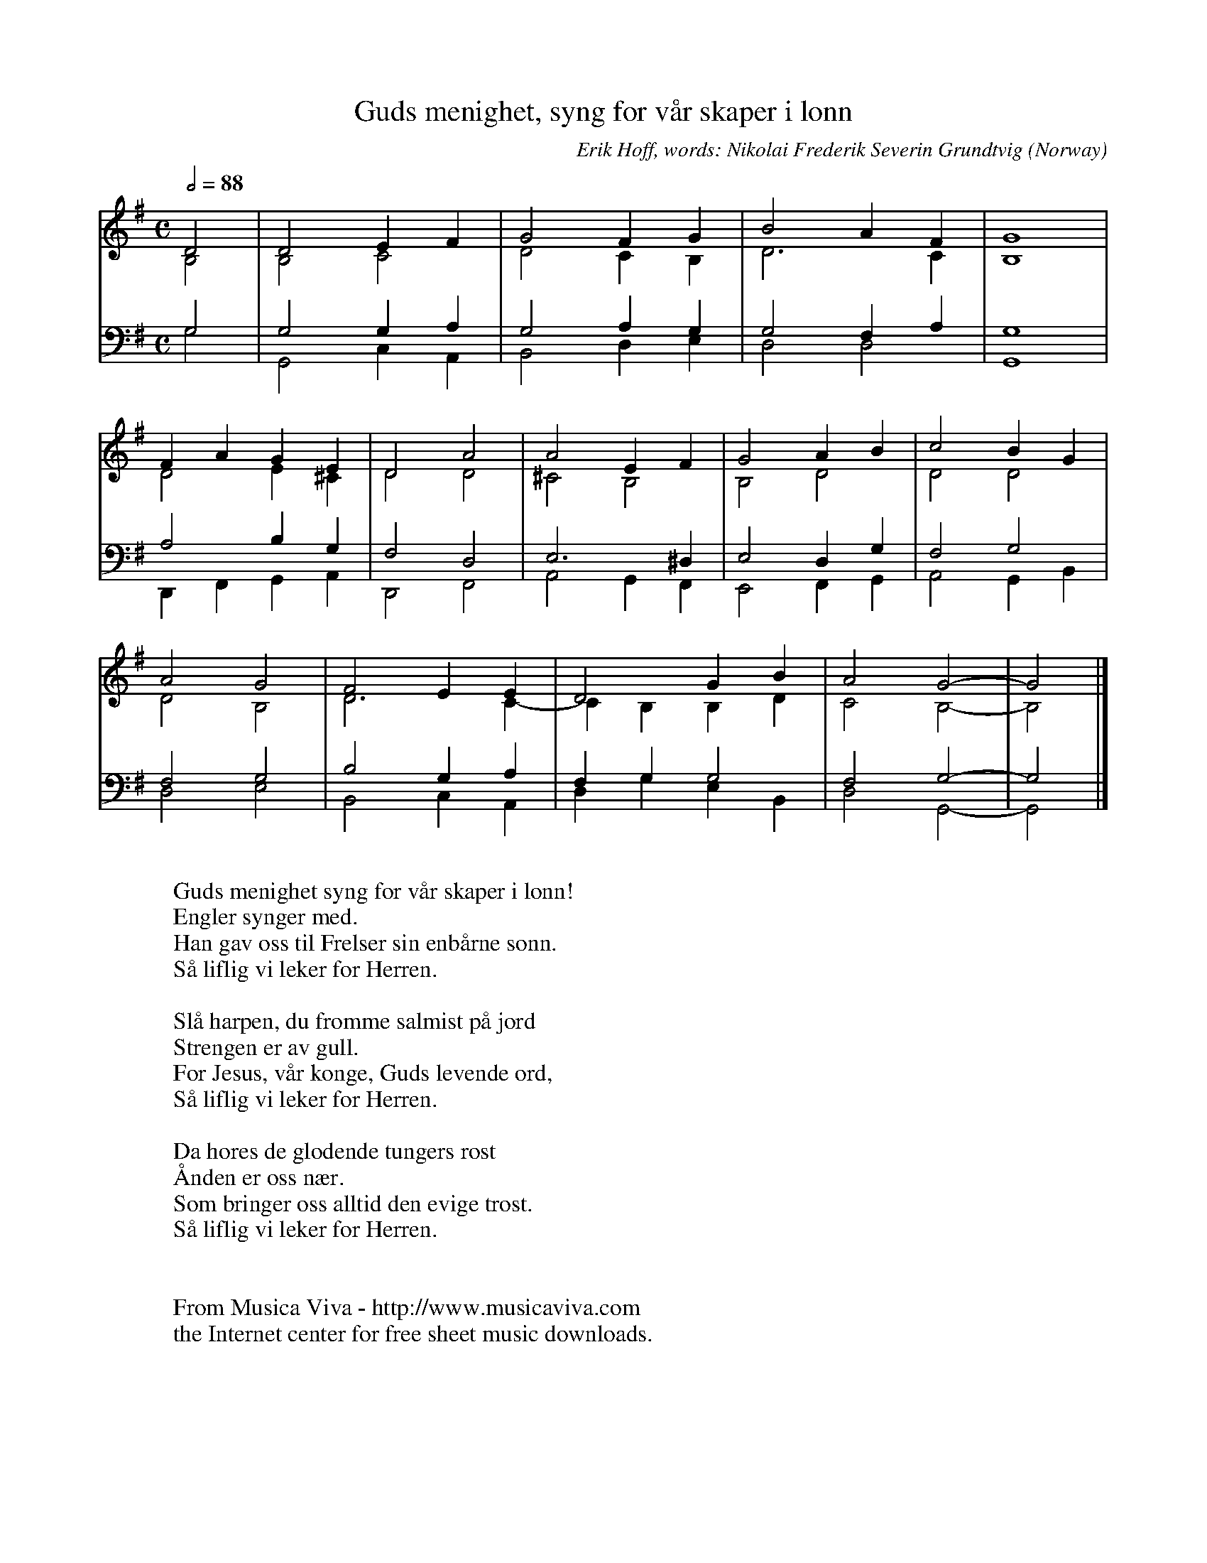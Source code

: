 X:2040
T:Guds menighet, syng for v\aar skaper i l\onn
C:Erik Hoff, words: Nikolai Frederik Severin Grundtvig
O:Norway
B:Hoff: "Melodibog til samtlige author. Salmeb\oger" (1878)
R:Hymn
Z:Transcribed by Frank Nordberg - http://www.musicaviva.com
F:http://abc.musicaviva.com/tunes/hoff-erik/hoff-guds-menighet.abc
V:1 Program 1 19 up %Church organ
V:2 Program 1 19 merge down %Church organ
V:3 Program 1 19 bass up %Church organ
V:4 Program 1 19 bass merge down %Church organ
M:C
L:1/2
Q:1/2=88
K:G
V:1
D|DE/F/|GF/G/|BA/F/|G2|
V:2
B,|B,C|DC/B,/|D>C|B,2|
V:3
G,|G,G,/A,/|G,A,/G,/|G,F,/A,/|G,2|
V:4
G,|G,,C,/A,,/|B,,D,/E,/|D,D,|G,,2|
%
V:1
F/A/G/E/|DA|AE/F/|GA/B/|cB/G/|
V:2
DE/^C/|DD|^CB,|B,D|DD|
V:3
A,B,/G,/|F,D,|E,>^D,|E,D,/G,/|F,G,|
V:4
D,,/F,,/G,,/A,,/|D,,F,,|A,,G,,/F,,/|E,,F,,/G,,/|A,,G,,/B,,/|
%
V:1
AG|FE/E/|DG/B/|AG-|G|]
V:2
DB,|D>C-|C/B,/B,/D/|CB,-|B,|]
V:3
F,G,|B,G,/A,/|F,/G,/G,|F,G,-|G,|]
V:4
D,E,|B,,C,/A,,/|D,/G,/E,/B,,/|D,G,,-|G,,|]
W:
W:Guds menighet syng for v\aar skaper i l\onn!
W:  Engler synger med.
W:Han gav oss til Frelser sin enb\aarne s\onn.
W:  S\aa liflig vi leker for Herren.
W:
W:Sl\aa harpen, du fromme salmist p\aa jord
W:  Strengen er av gull.
W:For Jesus, v\aar konge, Guds levende ord,
W:  S\aa liflig vi leker for Herren.
W:
W:Da h\ores de gl\odende tungers r\ost
W:  \AAnden er oss n\aer.
W:Som bringer oss alltid den evige tr\ost.
W:  S\aa liflig vi leker for Herren.
W:
W:
W:  From Musica Viva - http://www.musicaviva.com
W:  the Internet center for free sheet music downloads.

